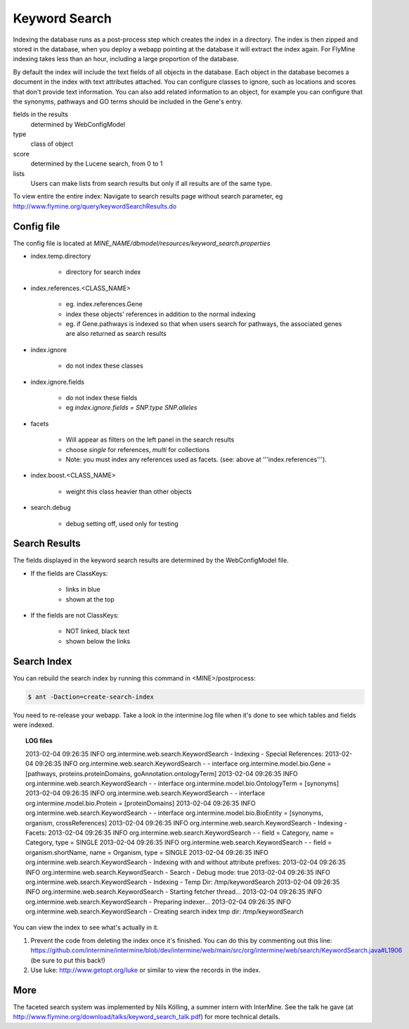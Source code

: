 Keyword Search
================================

Indexing the database runs as a post-process step which creates the index in a directory. The index is then zipped and stored in the database, when you deploy a webapp pointing at the database it will extract the index again. For FlyMine indexing takes less than an hour, including a large proportion of the database.

By default the index will include the text fields of all objects in the database. Each object in the database becomes a document in the index with text attributes attached. You can configure classes to ignore, such as locations and scores that don't provide text information. You can also add related information to an object, for example you can configure that the synonyms, pathways and GO terms should be included in the Gene's entry. 

fields in the results
   determined by WebConfigModel

type
   class of object

score
   determined by the Lucene search, from 0 to 1

lists
   Users can make lists from search results but only if all results are of the same type.

To view entire the entire index:  Navigate to search results page without search parameter, eg http://www.flymine.org/query/keywordSearchResults.do

Config file
------------------------

The config file is located at `MINE_NAME/dbmodel/resources/keyword_search.properties`

* index.temp.directory

   * directory for search index

* index.references.<CLASS_NAME>

   * eg. index.references.Gene
   * index these objects' references in addition to the normal indexing
   * eg. if Gene.pathways is indexed so that when users search for pathways, the associated genes are also returned as search results

* index.ignore

   * do not index these classes

* index.ignore.fields 

   * do not index these fields
   * eg `index.ignore.fields = SNP.type SNP.alleles`

* facets

   * Will appear as filters on the left panel in the search results
   * choose `single` for references, `multi` for collections
   * Note: you must index any references used as facets. (see: above at '''index.references''').

* index.boost.<CLASS_NAME>

   * weight this class heavier than other objects

* search.debug

   * debug setting off, used only for testing

Search Results
----------------------

The fields displayed in the keyword search results are determined by the WebConfigModel file.

* If the fields are ClassKeys:

   * links in blue
   * shown at the top

* If the fields are not ClassKeys:

   * NOT linked, black text
   * shown below the links

Search Index
--------------------

You can rebuild the search index by running this command in <MINE>/postprocess:

.. code-block:: bash

   $ ant -Daction=create-search-index

You need to re-release your webapp.  Take a look in the intermine.log file when it's done to see which tables and fields were indexed.

.. topic:: LOG files 

   2013-02-04 09:26:35 INFO  org.intermine.web.search.KeywordSearch     - Indexing - Special References:
   2013-02-04 09:26:35 INFO  org.intermine.web.search.KeywordSearch     - - interface org.intermine.model.bio.Gene = [pathways, proteins.proteinDomains, goAnnotation.ontologyTerm]
   2013-02-04 09:26:35 INFO  org.intermine.web.search.KeywordSearch     - - interface org.intermine.model.bio.OntologyTerm = [synonyms]
   2013-02-04 09:26:35 INFO  org.intermine.web.search.KeywordSearch     - - interface org.intermine.model.bio.Protein = [proteinDomains]
   2013-02-04 09:26:35 INFO  org.intermine.web.search.KeywordSearch     - - interface org.intermine.model.bio.BioEntity = [synonyms, organism, crossReferences]
   2013-02-04 09:26:35 INFO  org.intermine.web.search.KeywordSearch     - Indexing - Facets:
   2013-02-04 09:26:35 INFO  org.intermine.web.search.KeywordSearch     - - field = Category, name = Category, type = SINGLE
   2013-02-04 09:26:35 INFO  org.intermine.web.search.KeywordSearch     - - field = organism.shortName, name = Organism, type = SINGLE
   2013-02-04 09:26:35 INFO  org.intermine.web.search.KeywordSearch     - Indexing with and without attribute prefixes:
   2013-02-04 09:26:35 INFO  org.intermine.web.search.KeywordSearch     - Search - Debug mode: true
   2013-02-04 09:26:35 INFO  org.intermine.web.search.KeywordSearch     - Indexing - Temp Dir: /tmp/keywordSearch
   2013-02-04 09:26:35 INFO  org.intermine.web.search.KeywordSearch     - Starting fetcher thread...
   2013-02-04 09:26:35 INFO  org.intermine.web.search.KeywordSearch     - Preparing indexer...
   2013-02-04 09:26:35 INFO  org.intermine.web.search.KeywordSearch     - Creating search index tmp dir: /tmp/keywordSearch

You can view the index to see what's actually in it. 

1. Prevent the code from deleting the index once it's finished. You can do this by commenting out this line: https://github.com/intermine/intermine/blob/dev/intermine/web/main/src/org/intermine/web/search/KeywordSearch.java#L1906 (be sure to put this back!)
2. Use luke: http://www.getopt.org/luke or similar to view the records in the index.

More
-----

The faceted search system was implemented by Nils Kölling, a summer intern with InterMine.  See the talk he gave (at http://www.flymine.org/download/talks/keyword_search_talk.pdf) for more technical details.

.. index:: keyword search, quick search, search
